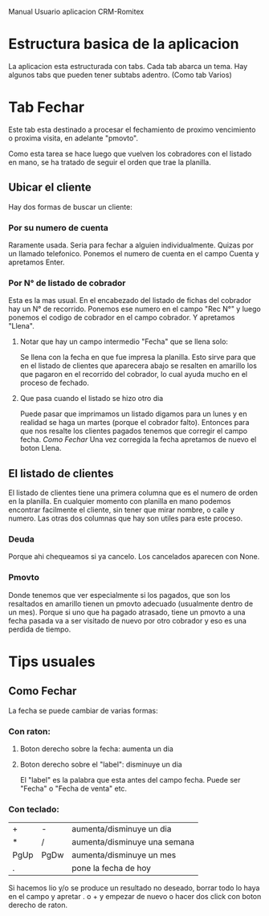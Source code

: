 Manual Usuario aplicacion CRM-Romitex

* Estructura basica de la aplicacion
La aplicacion esta estructurada con tabs. Cada tab abarca un tema. Hay
algunos tabs que pueden tener subtabs adentro. (Como tab Varios)


* Tab Fechar
Este tab esta destinado a procesar el fechamiento de proximo
vencimiento o proxima visita, en adelante "pmovto".

Como esta tarea se hace luego que vuelven los cobradores con el
listado en mano, se ha tratado de seguir el orden que trae la
planilla.

** Ubicar el cliente
Hay dos formas de buscar un cliente:
*** Por su numero de cuenta
Raramente usada. Seria para fechar a alguien individualmente. Quizas
por un llamado telefonico.
Ponemos el numero de cuenta en el campo Cuenta y apretamos Enter.
*** Por N° de listado de cobrador
Esta es la mas usual. En el encabezado del listado de fichas del
cobrador hay un N° de recorrido. Ponemos ese numero en el campo 
"Rec N°" y luego ponemos el codigo de cobrador en el campo cobrador.
Y apretamos "Llena".
**** Notar que hay un campo intermedio "Fecha" que se llena solo:
Se llena con la fecha en que fue impresa la planilla. Esto sirve para
que en el listado de clientes que aparecera abajo se resalten en
amarillo los que pagaron en el recorrido del cobrador, lo cual ayuda
mucho en el proceso de fechado.
**** Que pasa cuando el listado se hizo otro dia
Puede pasar que imprimamos un listado digamos para un lunes y en
realidad se haga un martes (porque el cobrador falto). Entonces para
que nos resalte los clientes pagados tenemos que corregir el campo
fecha. [[Como Fechar]]
Una vez corregida la fecha apretamos de nuevo el boton Llena.

** El listado de clientes 
El listado de clientes tiene una primera columna que es el numero de
orden en la planilla. En cualquier momento con planilla en mano
podemos encontrar facilmente el cliente, sin tener que mirar nombre, o
calle y numero.
Las otras dos columnas que hay son utiles para este proceso. 
*** Deuda
Porque ahi chequeamos si ya cancelo. Los cancelados aparecen con
None. 
*** Pmovto
Donde tenemos que ver especialmente si los pagados, que son los
resaltados en amarillo tienen un pmovto adecuado (usualmente dentro de
un mes). Porque si uno que ha pagado atrasado, tiene un pmovto a una
fecha pasada va a ser visitado de nuevo por otro cobrador y eso es una
perdida de tiempo.

































* Tips usuales
** Como Fechar 
La fecha se puede cambiar de varias formas:
*** Con raton:
**** Boton derecho sobre la fecha: aumenta un dia
**** Boton derecho sobre el "label": disminuye un dia
El "label" es la palabra que esta antes del campo fecha. Puede ser
"Fecha" o "Fecha de venta" etc.
*** Con teclado:
| +    | -    | aumenta/disminuye un dia     |
| *    | /    | aumenta/disminuye una semana |
| PgUp | PgDw | aumenta/disminuye un mes     |
| .    |      | pone la fecha de hoy         |
Si hacemos lio y/o se produce un resultado no deseado, borrar todo lo
haya en el campo y apretar . o + y empezar de nuevo o hacer dos click
con boton derecho de raton.
